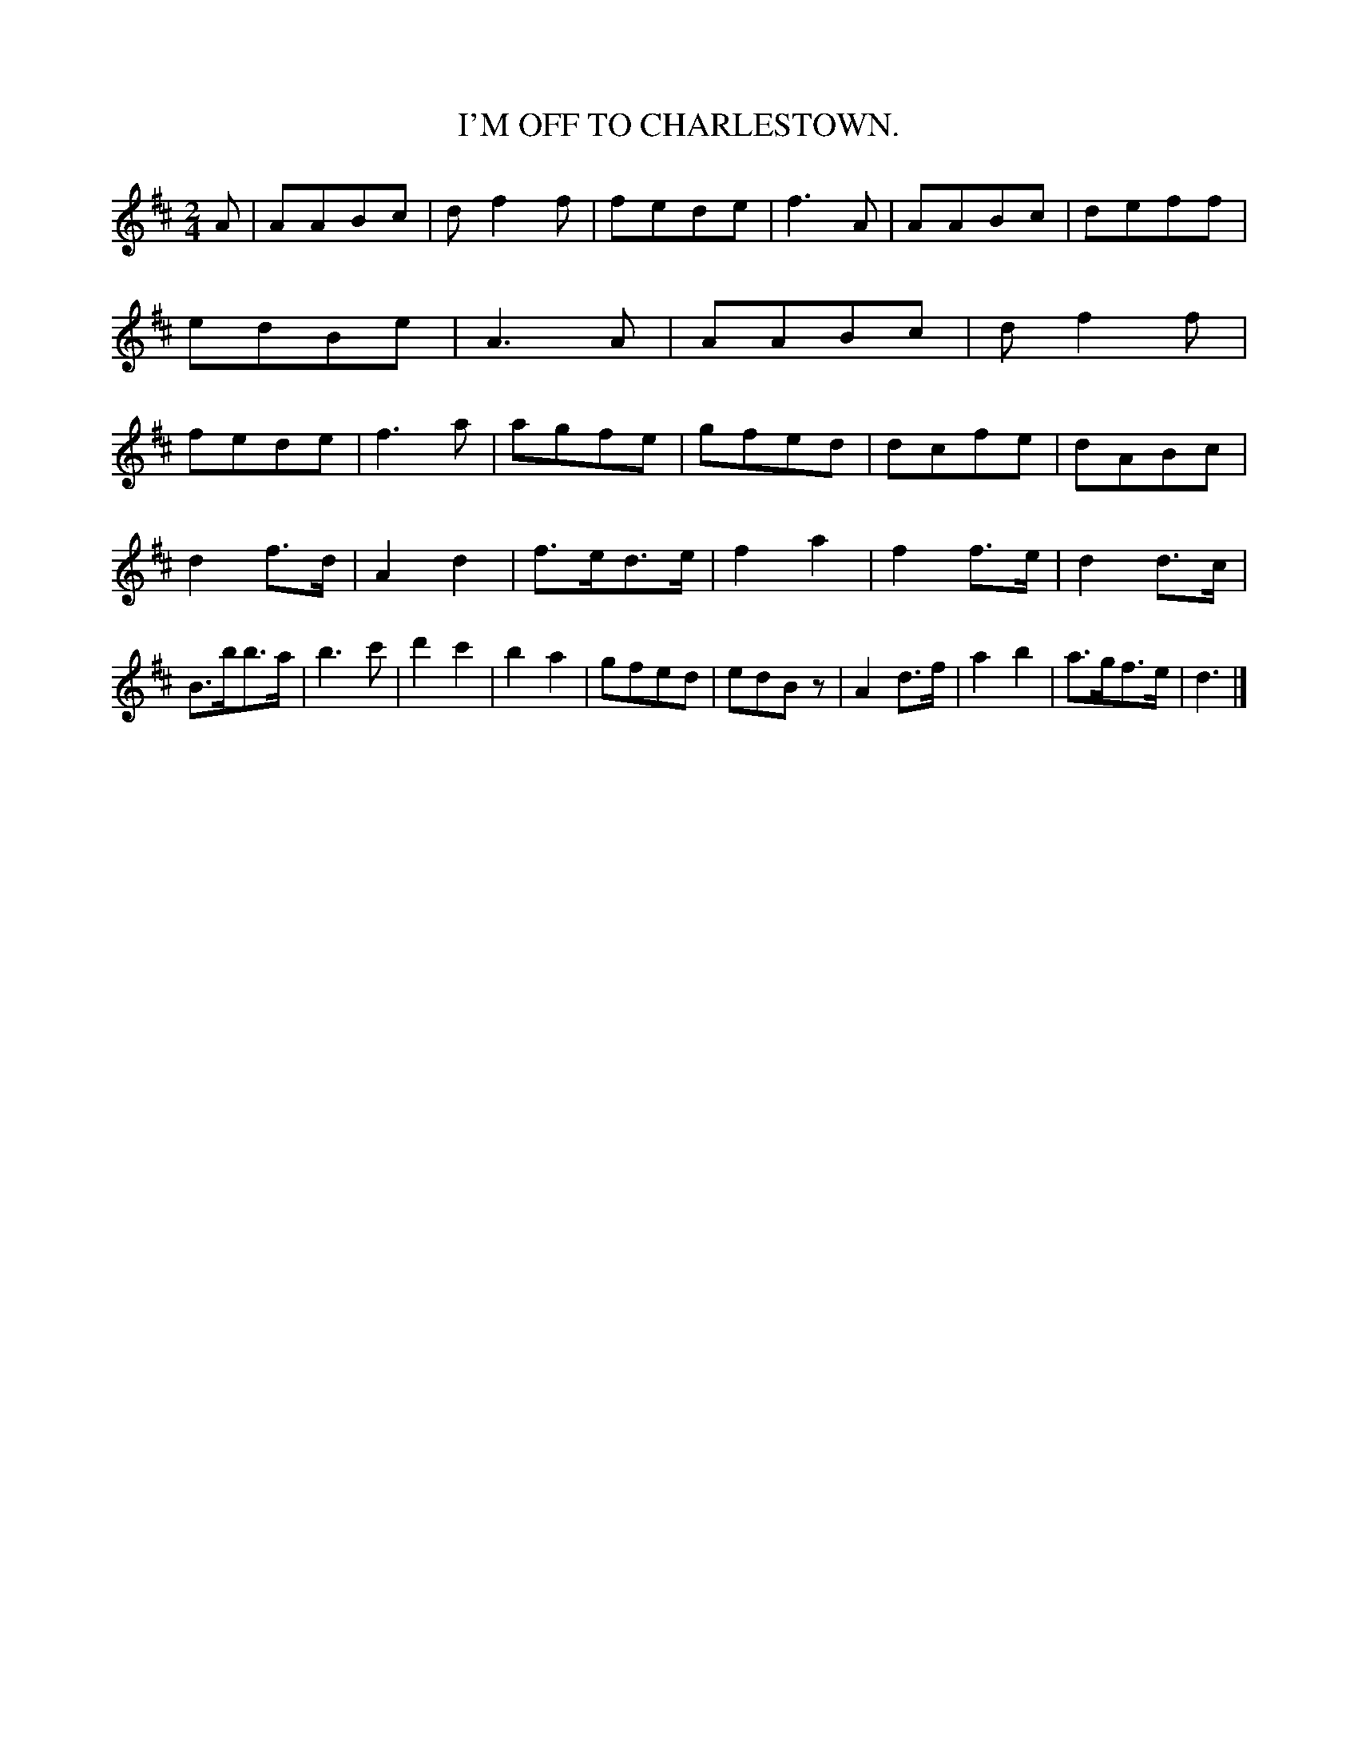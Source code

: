 X: 3395
T: I'M OFF TO CHARLESTOWN.
%R: march
B: James Kerr "Merry Melodies" v.3 p.43 #395
Z: 2016 John Chambers <jc:trillian.mit.edu>
M: 2/4
L: 1/8
K: D
A |\
AABc | df2f | fede | f3A |\
AABc | deff | edBe | A3A |\
AABc | df2f | fede | f3a |\
agfe | gfed | dcfe | dABc |
d2f>d | A2d2 | f>ed>e | f2a2 |\
f2f>e | d2d>c | B>bb>a | b3c' |\
d'2 c'2 | b2a2 | gfed | edBz |\
A2d>f | a2b2 | a>gf>e | d3 |]
